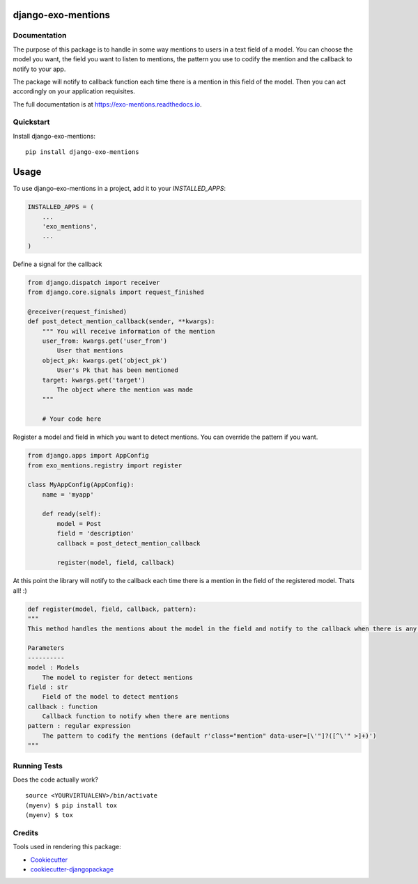 =============================
django-exo-mentions
=============================

.. image:: https://badge.fury.io/py/django-exo-mentions.svg
    :target: https://badge.fury.io/py/django-exo-mentions

.. image:: https://requires.io/github/exolever/django-exo-mentions/requirements.svg?branch=master
     :target: https://requires.io/github/exolever/django-exo-mentions/requirements/?branch=master
     :alt: Requirements Status

.. image:: https://travis-ci.org/exolever/django-exo-mentions.svg?branch=master
    :target: https://travis-ci.org/exolever/django-exo-mentions

.. image:: https://codecov.io/gh/exolever/django-exo-mentions/branch/master/graph/badge.svg
    :target: https://codecov.io/gh/exolever/django-exo-mentions
  
.. image:: https://img.shields.io/badge/contributions-welcome-brightgreen.svg?style=flat
   :target: https://github.com/exolever/django-exo-mentions/issues
    
.. image:: https://img.shields.io/badge/License-MIT-green.svg
   :target: https://opensource.org/licenses/MIT


Documentation
-------------

The purpose of this package is to handle in some way mentions to users in a text field of a model. You can choose the model you want, the field you want to listen to mentions, the pattern you use to codify the mention and the callback to notify to your app.

The package will notify to callback function each time there is a mention in this field of the model. Then you can act accordingly on your application requisites.

The full documentation is at https://exo-mentions.readthedocs.io.

Quickstart
----------

Install django-exo-mentions::

    pip install django-exo-mentions

=====
Usage
=====

To use django-exo-mentions in a project, add it to your `INSTALLED_APPS`:

.. code-block:: python

    INSTALLED_APPS = (
        ...
        'exo_mentions',
        ...
    )

Define a signal for the callback

.. code-block:: python

    from django.dispatch import receiver
    from django.core.signals import request_finished

    @receiver(request_finished)
    def post_detect_mention_callback(sender, **kwargs):
        """ You will receive information of the mention
        user_from: kwargs.get('user_from')
            User that mentions
        object_pk: kwargs.get('object_pk')
            User's Pk that has been mentioned
        target: kwargs.get('target')
            The object where the mention was made
        """

        # Your code here

Register a model and field in which you want to detect mentions.
You can override the pattern if you want.

.. code-block:: python

    from django.apps import AppConfig
    from exo_mentions.registry import register

    class MyAppConfig(AppConfig):
        name = 'myapp'

        def ready(self):
            model = Post
            field = 'description'
            callback = post_detect_mention_callback

            register(model, field, callback)

At this point the library will notify to the callback each time there is a mention in the field of the registered model. Thats all! :)

.. code-block:: python

    def register(model, field, callback, pattern):
    """
    This method handles the mentions about the model in the field and notify to the callback when there is any mention

    Parameters
    ----------
    model : Models
        The model to register for detect mentions
    field : str
        Field of the model to detect mentions
    callback : function
        Callback function to notify when there are mentions
    pattern : regular expression
        The pattern to codify the mentions (default r'class="mention" data-user=[\'"]?([^\'" >]+)')
    """


Running Tests
-------------

Does the code actually work?

::

    source <YOURVIRTUALENV>/bin/activate
    (myenv) $ pip install tox
    (myenv) $ tox

Credits
-------

Tools used in rendering this package:

*  Cookiecutter_
*  `cookiecutter-djangopackage`_

.. _Cookiecutter: https://github.com/audreyr/cookiecutter
.. _`cookiecutter-djangopackage`: https://github.com/pydanny/cookiecutter-djangopackage
